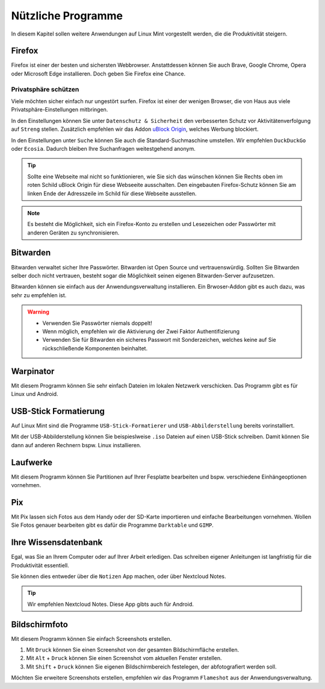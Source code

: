Nützliche Programme
===================

In diesem Kapitel sollen weitere Anwendungen auf Linux Mint vorgestellt werden,
die die Produktivität steigern.

Firefox
-------
Firefox ist einer der besten und sichersten Webbrowser.
Anstattdessen können Sie auch Brave, Google Chrome, Opera oder Microsoft Edge installieren.
Doch geben Sie Firefox eine Chance.

Privatsphäre schützen
^^^^^^^^^^^^^^^^^^^^^
Viele möchten sicher einfach nur ungestört surfen.
Firefox ist einer der wenigen Browser, die von Haus aus viele Privatsphäre-Einstellungen mitbringen.

In den Einstellungen können Sie unter ``Datenschutz & Sicherheit`` den verbesserten Schutz vor Aktivitätenverfolgung auf ``Streng`` stellen.
Zusätzlich empfehlen wir das Addon `uBlock Origin <https://ublockorigin.com/>`_, welches Werbung blockiert.

In den Einstellungen unter ``Suche`` können Sie auch die Standard-Suchmaschine umstellen. 
Wir empfehlen ``DuckDuckGo`` oder ``Ecosia``. Dadurch bleiben Ihre Suchanfragen weitestgehend anonym.

.. tip:: 
    Sollte eine Webseite mal nicht so funktionieren, 
    wie Sie sich das wünschen können Sie Rechts oben im roten Schild uBlock Origin für diese Webseeite ausschalten.
    Den eingebauten Firefox-Schutz können Sie am linken Ende der Adresszeile im Schild für diese Webseite ausstellen.

.. note:: 
    Es besteht die Möglichkeit, sich ein Firefox-Konto zu erstellen und Lesezeichen oder Passwörter mit anderen Geräten zu synchronisieren.


Bitwarden
---------
Bitwarden verwaltet sicher Ihre Passwörter. Bitwarden ist Open Source und vertrauenswürdig. 
Sollten Sie Bitwarden selber doch nicht vertrauen, besteht sogar die Möglichkeit seinen eigenen Bitwarden-Server aufzusetzen.

Bitwarden können sie einfach aus der Anwendungsverwaltung installieren.
Ein Brwoser-Addon gibt es auch dazu, was sehr zu empfehlen ist.

.. warning:: 
    - Verwenden Sie Passwörter niemals doppelt! 
    - Wenn möglich, empfehlen wir die Aktivierung der Zwei Faktor Authentifizierung
    - Verwenden Sie für Bitwarden ein sicheres Passwort mit Sonderzeichen, welches keine auf Sie rückschließende Komponenten beinhaltet.

Warpinator
----------
Mit diesem Programm können Sie sehr einfach Dateien im lokalen Netzwerk verschicken. 
Das Programm gibt es für Linux und Android.


USB-Stick Formatierung
----------------------
Auf Linux Mint sind die Programme ``USB-Stick-Formatierer`` und ``USB-Abbilderstellung`` bereits vorinstalliert.

Mit der USB-Abbilderstellung können Sie beispieslweise ``.iso`` Dateien auf einen USB-Stick schreiben.
Damit können Sie dann auf anderen Rechnern bspw. Linux installieren.


Laufwerke
---------
Mit diesem Programm können Sie Partitionen auf Ihrer Fesplatte bearbeiten und bspw. verschiedene Einhängeoptionen vornehmen.


Pix
---
Mit Pix lassen sich Fotos aus dem Handy oder der SD-Karte importieren und einfache Bearbeitungen vornehmen.
Wollen Sie Fotos genauer bearbeiten gibt es dafür die Programme ``Darktable`` und ``GIMP``.


Ihre Wissensdatenbank
---------------------
Egal, was Sie an Ihrem Computer oder auf Ihrer Arbeit erledigen.
Das schreiben eigener Anleitungen ist langfristig für die Produktivität essentiell.

Sie können dies entweder über die ``Notizen`` App machen, oder über Nextcloud Notes.

.. tip:: Wir empfehlen Nextcloud Notes. Diese App gibts auch für Android.

Bildschirmfoto
--------------
Mit diesem Programm können Sie einfach Screenshots erstellen.

1. Mit ``Druck`` können Sie einen Screenshot von der gesamten Bildschirmfläche erstellen.
2. Mit ``Alt`` + ``Druck`` können Sie einen Screenshot vom aktuellen Fenster erstellen.
3. Mit ``Shift`` + ``Druck`` können Sie eigenen Bildschirmbereich festelegen, der abfotografiert werden soll.

Möchten Sie erweitere Screenshots erstellen, empfehlen wir das Programm ``Flameshot`` aus der Anwendungsverwaltung.